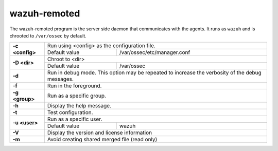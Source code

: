 .. Copyright (C) 2021 Wazuh, Inc.

.. _wazuh-remoted:

wazuh-remoted
=============

.. versionadded:: 4.2

The wazuh-remoted program is the server side daemon that communicates with the agents.  It runs as ``wazuh`` and is chrooted to ``/var/ossec`` by default.

+-----------------+-------------------------------------------------------------------------------------------------+
| **-c <config>** | Run using <config> as the configuration file.                                                   |
+                 +-------------------------------------------+-----------------------------------------------------+
|                 | Default value                             | /var/ossec/etc/manager.conf                         |
+-----------------+-------------------------------------------+-----------------------------------------------------+
| **-D <dir>**    | Chroot to <dir>                                                                                 |
+                 +-------------------------------------------+-----------------------------------------------------+
|                 | Default value                             | /var/ossec                                          |
+-----------------+-------------------------------------------+-----------------------------------------------------+
| **-d**          | Run in debug mode. This option may be repeated to increase the verbosity of the debug messages. |
+-----------------+-------------------------------------------------------------------------------------------------+
| **-f**          | Run in the foreground.                                                                          |
+-----------------+-------------------------------------------------------------------------------------------------+
| **-g <group>**  | Run as a specific group.                                                                        |
+-----------------+-------------------------------------------------------------------------------------------------+
| **-h**          | Display the help message.                                                                       |
+-----------------+-------------------------------------------------------------------------------------------------+
| **-t**          | Test configuration.                                                                             |
+-----------------+-------------------------------------------------------------------------------------------------+
| **-u <user>**   | Run as a specific user.                                                                         |
+                 +-------------------------------------------+-----------------------------------------------------+
|                 | Default value                             | wazuh                                               |
+-----------------+-------------------------------------------+-----------------------------------------------------+
| **-V**          | Display the version and license information                                                     |
+-----------------+-------------------------------------------------------------------------------------------------+
| **-m**          | Avoid creating shared merged file (read only)                                                   |
+-----------------+-------------------------------------------------------------------------------------------------+
